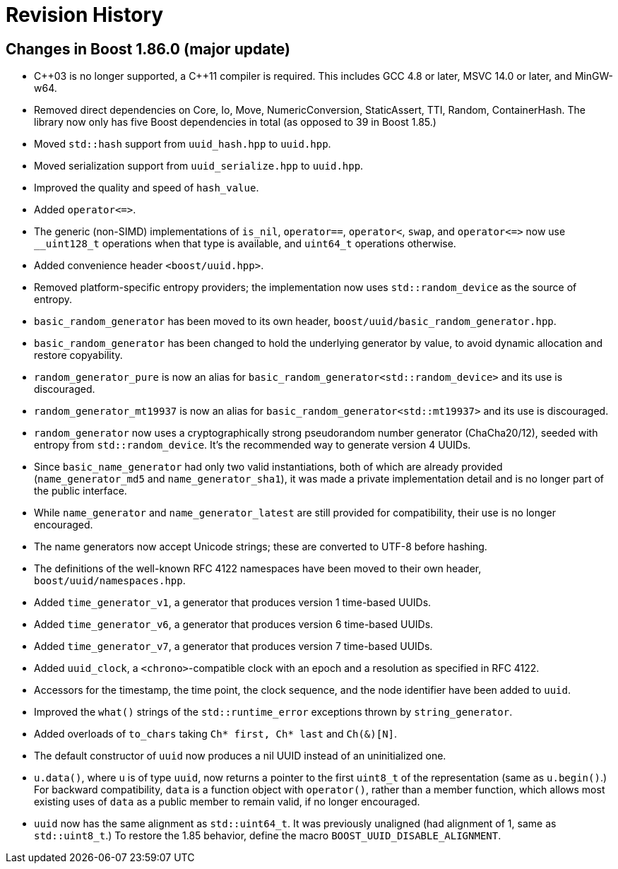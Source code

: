[#changes]
= Revision History

:idprefix: changes_

== Changes in Boost 1.86.0 (**major update**)

* {cpp}03 is no longer supported, a {cpp}11 compiler is required.
  This includes GCC 4.8 or later, MSVC 14.0 or later, and MinGW-w64.
* Removed direct dependencies on Core, Io, Move, NumericConversion, StaticAssert, TTI, Random, ContainerHash.
  The library now only has five Boost dependencies in total (as opposed to 39 in Boost 1.85.)
* Moved `std::hash` support from `uuid_hash.hpp` to `uuid.hpp`.
* Moved serialization support from `uuid_serialize.hpp` to `uuid.hpp`.
* Improved the quality and speed of `hash_value`.
* Added `operator\<\=>`.
* The generic (non-SIMD) implementations of `is_nil`, `operator==`, `operator<`, `swap`, and `operator\<\=>` now use `__uint128_t` operations when that type is available, and `uint64_t` operations otherwise.
* Added convenience header `<boost/uuid.hpp>`.
* Removed platform-specific entropy providers; the implementation now uses `std::random_device` as the source of entropy.
* `basic_random_generator` has been moved to its own header, `boost/uuid/basic_random_generator.hpp`.
* `basic_random_generator` has been changed to hold the underlying generator by value, to avoid dynamic allocation and restore copyability.
* `random_generator_pure` is now an alias for `basic_random_generator<std::random_device>` and its use is discouraged.
* `random_generator_mt19937` is now an alias for `basic_random_generator<std::mt19937>` and its use is discouraged.
* `random_generator` now uses a cryptographically strong pseudorandom number generator (ChaCha20/12), seeded with entropy from `std::random_device`.
  It's the recommended way to generate version 4 UUIDs.
* Since `basic_name_generator` had only two valid instantiations, both of which are already provided (`name_generator_md5` and `name_generator_sha1`),
  it was made a private implementation detail and is no longer part of the public interface.
* While `name_generator` and `name_generator_latest` are still provided for compatibility, their use is no longer encouraged.
* The name generators now accept Unicode strings; these are converted to UTF-8 before hashing.
* The definitions of the well-known RFC 4122 namespaces have been moved to their own header, `boost/uuid/namespaces.hpp`.
* Added `time_generator_v1`, a generator that produces version 1 time-based UUIDs.
* Added `time_generator_v6`, a generator that produces version 6 time-based UUIDs.
* Added `time_generator_v7`, a generator that produces version 7 time-based UUIDs.
* Added `uuid_clock`, a `<chrono>`-compatible clock with an epoch and a resolution as specified in RFC 4122.
* Accessors for the timestamp, the time point, the clock sequence, and the node identifier have been added to `uuid`.
* Improved the `what()` strings of the `std::runtime_error` exceptions thrown by `string_generator`.
* Added overloads of `to_chars` taking `Ch* first, Ch* last` and `Ch(&)[N]`.
* The default constructor of `uuid` now produces a nil UUID instead of an uninitialized one.
* `u.data()`, where `u` is of type `uuid`, now returns a pointer to the first `uint8_t` of the representation (same as `u.begin()`.)
  For backward compatibility, `data` is a function object with `operator()`, rather than a member function, which allows most existing uses of `data` as a public member to remain valid, if no longer encouraged.
* `uuid` now has the same alignment as `std::uint64_t`. It was previously unaligned (had alignment of 1, same as `std::uint8_t`.) To restore the 1.85 behavior, define the macro `BOOST_UUID_DISABLE_ALIGNMENT`.
